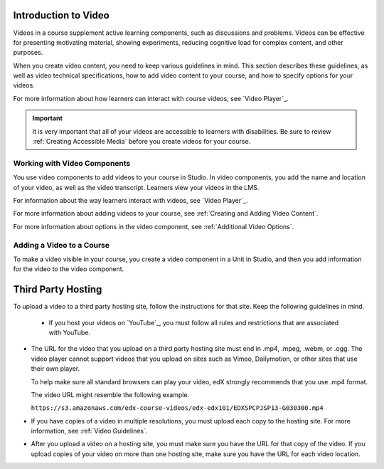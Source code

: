 .. :diataxis-type: reference

.. _Introduction to Video:

************************
Introduction to Video
************************

Videos in a course supplement active learning components, such as discussions
and problems. Videos can be effective for presenting motivating material,
showing experiments, reducing cognitive load for complex content, and other
purposes.

When you create video content, you need to keep various guidelines in mind.
This section describes these guidelines, as well as video technical
specifications, how to add video content to your course, and how to specify
options for your videos.

For more information about how learners can interact with course videos, see
`Video Player`_.

.. important::

   It is very important that all of your videos are accessible to learners with
   disabilities. Be sure to review :ref:`Creating Accessible Media` before you
   create videos for your course.


.. _Working with Video Components:

#############################
Working with Video Components
#############################

You use video components to add videos to your course in Studio. In video
components, you add the name and location of your video, as well as the video
transcript. Learners view your videos in the LMS.

For information about the way learners interact with videos, see
`Video Player`_.

For more information about adding videos to your course, see :ref:`Creating and
Adding Video Content`.

For more information about options in the video component, see :ref:`Additional
Video Options`.

.. _Adding a Video to a Course:

##########################
Adding a Video to a Course
##########################

To make a video visible in your course, you create a video component in a Unit
in Studio, and then you add information for the video to the video component.

.. _Set Up a Hosting Service:

*********************
Third Party Hosting
*********************

To upload a video to a third party hosting site, follow the instructions for
that site. Keep the following guidelines in mind.

 * If you host your videos on `YouTube`_, you must follow all rules and
   restrictions that are associated with YouTube.

* The URL for the video that you upload on a third party hosting site must end
  in .mp4, .mpeg, .webm, or .ogg. The video player cannot support videos that
  you upload on sites such as Vimeo, Dailymotion, or other sites that use their
  own player.

  To help make sure all standard browsers can play your video, edX strongly
  recommends that you use .mp4 format.

  The video URL might resemble the following example.

  ``https://s3.amazonaws.com/edx-course-videos/edx-edx101/EDXSPCPJSP13-G030300.mp4``

* If you have copies of a video in multiple resolutions, you must upload each
  copy to the hosting site. For more information, see :ref:`Video Guidelines`.

* After you upload a video on a hosting site, you must make sure you have the
  URL for that copy of the video. If you upload copies of your video on more
  than one hosting site, make sure you have the URL for each video location.

